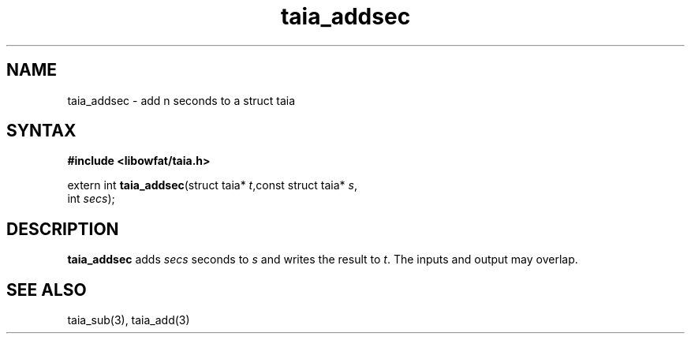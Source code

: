 .TH taia_addsec 3
.SH NAME
taia_addsec \- add n seconds to a struct taia
.SH SYNTAX
.B #include <libowfat/taia.h>

extern int \fBtaia_addsec\fP(struct taia* \fIt\fR,const struct taia* \fIs\fR,
                   int \fIsecs\fR);
.SH DESCRIPTION
\fBtaia_addsec\fR adds \fIsecs\fR seconds to \fIs\fR and writes the result to \fIt\fR.
The inputs and output may overlap.
.SH "SEE ALSO"
taia_sub(3), taia_add(3)

